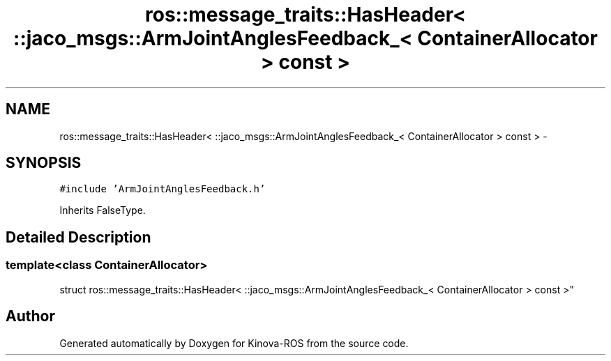 .TH "ros::message_traits::HasHeader< ::jaco_msgs::ArmJointAnglesFeedback_< ContainerAllocator > const  >" 3 "Thu Mar 3 2016" "Version 1.0.1" "Kinova-ROS" \" -*- nroff -*-
.ad l
.nh
.SH NAME
ros::message_traits::HasHeader< ::jaco_msgs::ArmJointAnglesFeedback_< ContainerAllocator > const  > \- 
.SH SYNOPSIS
.br
.PP
.PP
\fC#include 'ArmJointAnglesFeedback\&.h'\fP
.PP
Inherits FalseType\&.
.SH "Detailed Description"
.PP 

.SS "template<class ContainerAllocator>
.br
struct ros::message_traits::HasHeader< ::jaco_msgs::ArmJointAnglesFeedback_< ContainerAllocator > const  >"


.SH "Author"
.PP 
Generated automatically by Doxygen for Kinova-ROS from the source code\&.
